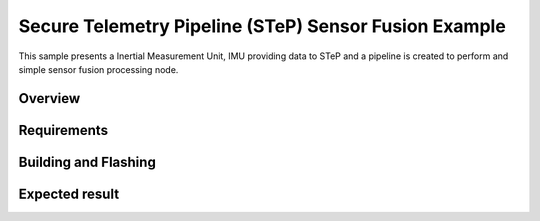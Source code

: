 .. step-fusion-sample:

Secure Telemetry Pipeline (STeP) Sensor Fusion Example
######################################################
This sample presents a Inertial Measurement Unit, IMU
providing data to STeP and a pipeline is created to
perform and simple sensor fusion processing node.

Overview
********

Requirements
************

Building and Flashing
*********************

Expected result
***************